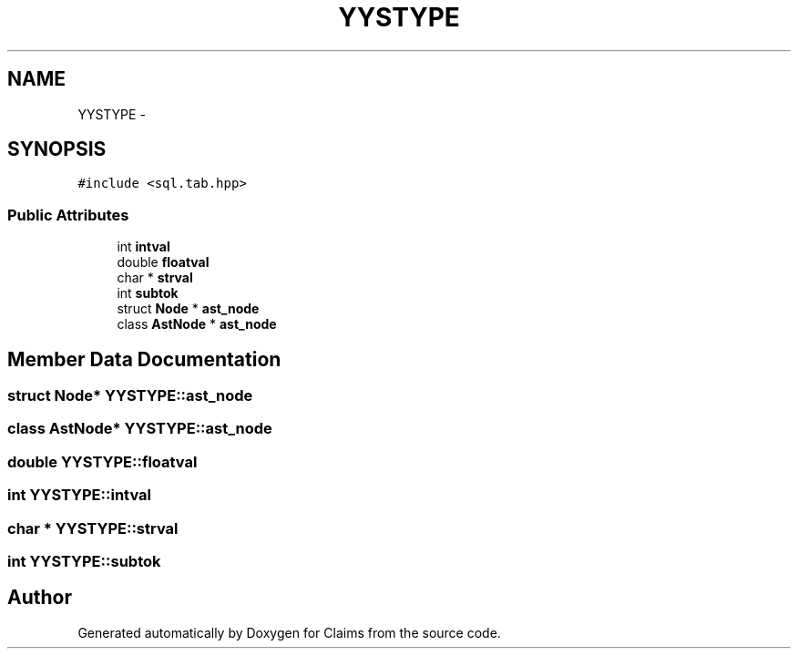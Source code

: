 .TH "YYSTYPE" 3 "Thu Nov 12 2015" "Claims" \" -*- nroff -*-
.ad l
.nh
.SH NAME
YYSTYPE \- 
.SH SYNOPSIS
.br
.PP
.PP
\fC#include <sql\&.tab\&.hpp>\fP
.SS "Public Attributes"

.in +1c
.ti -1c
.RI "int \fBintval\fP"
.br
.ti -1c
.RI "double \fBfloatval\fP"
.br
.ti -1c
.RI "char * \fBstrval\fP"
.br
.ti -1c
.RI "int \fBsubtok\fP"
.br
.ti -1c
.RI "struct \fBNode\fP * \fBast_node\fP"
.br
.ti -1c
.RI "class \fBAstNode\fP * \fBast_node\fP"
.br
.in -1c
.SH "Member Data Documentation"
.PP 
.SS "struct \fBNode\fP* YYSTYPE::ast_node"

.SS "class \fBAstNode\fP* YYSTYPE::ast_node"

.SS "double YYSTYPE::floatval"

.SS "int YYSTYPE::intval"

.SS "char * YYSTYPE::strval"

.SS "int YYSTYPE::subtok"


.SH "Author"
.PP 
Generated automatically by Doxygen for Claims from the source code\&.
